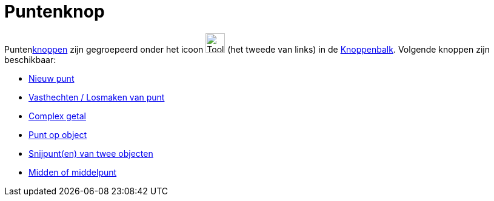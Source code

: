 = Puntenknop
ifdef::env-github[:imagesdir: /nl/modules/ROOT/assets/images]

Puntenxref:/Macro_s.adoc[knoppen] zijn gegroepeerd onder het icoon image:Tool_New_Point.gif[Tool New
Point.gif,width=32,height=32] (het tweede van links) in de xref:/Gereedschappenbalk.adoc[Knoppenbalk]. Volgende knoppen
zijn beschikbaar:

* xref:/tools/Nieuw_punt.adoc[Nieuw punt]
* xref:/tools/Vasthechten_Losmaken_van_punt.adoc[Vasthechten / Losmaken van punt]
* xref:/tools/Complex_getal.adoc[Complex getal]
* xref:/tools/Punt_op_object.adoc[Punt op object]
* xref:/tools/Snijpunt(en)_van_twee_objecten.adoc[Snijpunt(en) van twee objecten]
* xref:/tools/Midden_of_middelpunt.adoc[Midden of middelpunt]
